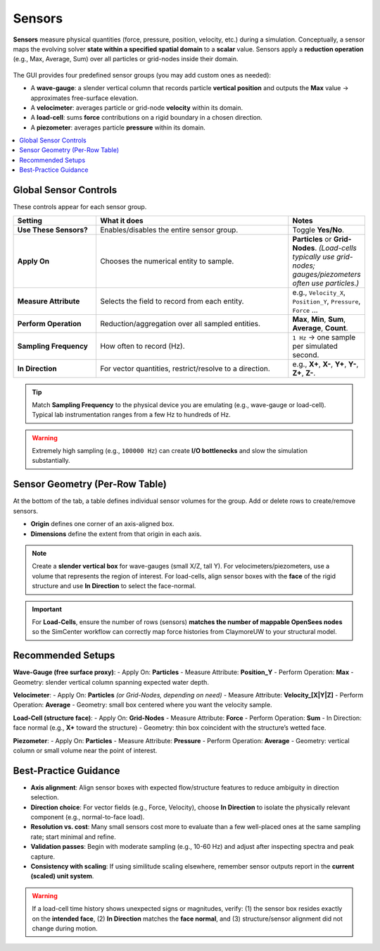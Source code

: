 .. _lbl-SensorsMPM:

=====================
Sensors
=====================

**Sensors** measure physical quantities (force, pressure, position, velocity, etc.)
during a simulation. Conceptually, a sensor maps the evolving solver **state within
a specified spatial domain** to a **scalar** value. Sensors apply
a **reduction operation** (e.g., Max, Average, Sum) over all particles or grid-nodes
inside their domain.

.. figure:: figures/GUI_Sensors_LoadCells.png
   :align: center
   :width: 600
   :alt: HydroUQ Load Cells panel.
   :figclass: align-center

The GUI provides four predefined sensor groups (you may add custom ones as needed):

- A **wave-gauge**: a slender vertical column that records particle **vertical position**
  and outputs the **Max** value → approximates free-surface elevation.
- A **velocimeter**: averages particle or grid-node **velocity** within its domain.
- A **load-cell**: sums **force** contributions on a rigid boundary in a chosen direction.
- A **piezometer**: averages particle **pressure** within its domain.


.. contents::
   :local:
   :depth: 2

-----------------------
Global Sensor Controls
-----------------------

These controls appear for each sensor group.

.. list-table::
   :header-rows: 1
   :widths: 24 56 20

   * - Setting
     - What it does
     - Notes
   * - **Use These Sensors?**
     - Enables/disables the entire sensor group.
     - Toggle **Yes/No**.
   * - **Apply On**
     - Chooses the numerical entity to sample.
     - **Particles** or **Grid-Nodes**. *(Load-cells typically use grid-nodes; gauges/piezometers often use particles.)*
   * - **Measure Attribute**
     - Selects the field to record from each entity.
     - e.g., ``Velocity_X``, ``Position_Y``, ``Pressure``, ``Force`` …
   * - **Perform Operation**
     - Reduction/aggregation over all sampled entities.
     - **Max**, **Min**, **Sum**, **Average**, **Count**.
   * - **Sampling Frequency**
     - How often to record (Hz).
     - ``1 Hz`` → one sample per simulated second.
   * - **In Direction**
     - For vector quantities, restrict/resolve to a direction.
     - e.g., **X+**, **X-**, **Y+**, **Y-**, **Z+**, **Z-**.

.. tip::
   Match **Sampling Frequency** to the physical device you are emulating (e.g.,
   wave-gauge or load-cell). Typical lab instrumentation ranges from a few Hz
   to hundreds of Hz.

.. warning::
   Extremely high sampling (e.g., ``100000 Hz``) can create **I/O bottlenecks**
   and slow the simulation substantially.

------------------------------
Sensor Geometry (Per-Row Table)
------------------------------

At the bottom of the tab, a table defines individual sensor volumes for the group.
Add or delete rows to create/remove sensors.

.. list-table::
   :header-rows: 1
   :widths: 20 13 13 13 13 13 13

   * - Column
     - Name
     - Origin X
     - Origin Y
     - Origin Z
     - Dimension X
     - Dimension Y
     - Dimension Z
   * - Meaning
     - Sensor name for organizational purposes
     - X of the sensor **origin**
     - Y of the sensor **origin**
     - Z of the sensor **origin**
     - Sensor box **size** in X
     - Sensor box **size** in Y
     - Sensor box **size** in Z

- **Origin** defines one corner of an axis-aligned box.
- **Dimensions** define the extent from that origin in each axis.

.. note::
   Create a **slender vertical box** for wave-gauges (small X/Z, tall Y). For
   velocimeters/piezometers, use a volume that represents the region of interest.
   For load-cells, align sensor boxes with the **face** of the rigid structure
   and use **In Direction** to select the face-normal.

.. important::
   For **Load-Cells**, ensure the number of rows (sensors) **matches the number of
   mappable OpenSees nodes** so the SimCenter workflow can correctly map force
   histories from ClaymoreUW to your structural model.

-----------------------
Recommended Setups
-----------------------

**Wave-Gauge (free surface proxy)**:
- Apply On: **Particles**
- Measure Attribute: **Position_Y**
- Perform Operation: **Max**
- Geometry: slender vertical column spanning expected water depth.

**Velocimeter**:
- Apply On: **Particles** *(or Grid-Nodes, depending on need)*
- Measure Attribute: **Velocity_[X|Y|Z]**
- Perform Operation: **Average**
- Geometry: small box centered where you want the velocity sample.

**Load-Cell (structure face)**:
- Apply On: **Grid-Nodes**
- Measure Attribute: **Force**
- Perform Operation: **Sum**
- In Direction: face normal (e.g., **X+** toward the structure)
- Geometry: thin box coincident with the structure’s wetted face.

**Piezometer**:
- Apply On: **Particles**
- Measure Attribute: **Pressure**
- Perform Operation: **Average**
- Geometry: vertical column or small volume near the point of interest.

----------------------
Best-Practice Guidance
----------------------

- **Axis alignment**: Align sensor boxes with expected flow/structure features to
  reduce ambiguity in direction selection.
- **Direction choice**: For vector fields (e.g., Force, Velocity), choose **In Direction**
  to isolate the physically relevant component (e.g., normal-to-face load).
- **Resolution vs. cost**: Many small sensors cost more to evaluate than a few well-placed
  ones at the same sampling rate; start minimal and refine.
- **Validation passes**: Begin with moderate sampling (e.g., 10-60 Hz) and adjust
  after inspecting spectra and peak capture.
- **Consistency with scaling**: If using similitude scaling elsewhere, remember
  sensor outputs report in the **current (scaled) unit system**.

.. warning::
   If a load-cell time history shows unexpected signs or magnitudes, verify:
   (1) the sensor box resides exactly on the **intended face**,  
   (2) **In Direction** matches the **face normal**, and  
   (3) structure/sensor alignment did not change during motion.